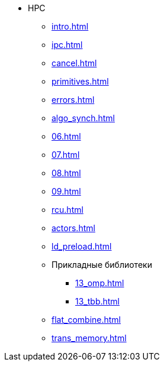 * HPC
** xref:intro.adoc[]
** xref:ipc.adoc[]
** xref:cancel.adoc[]
** xref:primitives.adoc[]
** xref:errors.adoc[]
** xref:algo_synch.adoc[]
** xref:06.adoc[]
** xref:07.adoc[]
** xref:08.adoc[]
** xref:09.adoc[]
** xref:rcu.adoc[]
** xref:actors.adoc[]
** xref:ld_preload.adoc[]
** Прикладные библиотеки
*** xref:13_omp.adoc[]
*** xref:13_tbb.adoc[]
** xref:flat_combine.adoc[]
** xref:trans_memory.adoc[]

